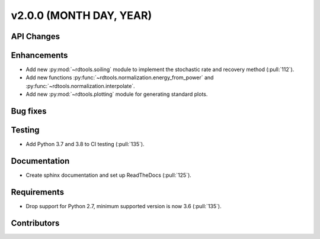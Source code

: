 ﻿
************************
v2.0.0 (MONTH DAY, YEAR)
************************

API Changes
-----------

Enhancements
------------
* Add new :py:mod:`~rdtools.soiling` module to implement the stochastic rate and
  recovery method (:pull:`112`).
* Add new functions :py:func:`~rdtools.normalization.energy_from_power` and
  :py:func:`~rdtools.normalization.interpolate`.
* Add new :py:mod:`~rdtools.plotting` module for generating standard plots.

Bug fixes
---------

Testing
-------
* Add Python 3.7 and 3.8 to CI testing (:pull:`135`).

Documentation
-------------
* Create sphinx documentation and set up ReadTheDocs (:pull:`125`).

Requirements
------------
* Drop support for Python 2.7, minimum supported version is now 3.6 (:pull:`135`).

Contributors
------------
